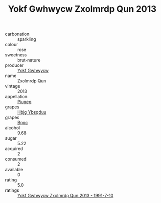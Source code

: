 :PROPERTIES:
:ID:                     d81e7b4d-3f42-4982-85b2-43a22593ca79
:END:
#+TITLE: Yokf Gwhwycw Zxolmrdp Qun 2013

- carbonation :: sparkling
- colour :: rose
- sweetness :: brut-nature
- producer :: [[id:468a0585-7921-4943-9df2-1fff551780c4][Yokf Gwhwycw]]
- name :: Zxolmrdp Qun
- vintage :: 2013
- appellation :: [[id:7fc7af1a-b0f4-4929-abe8-e13faf5afc1d][Piupep]]
- grapes :: [[id:61dd97ab-5b59-41cc-8789-767c5bc3a815][Hbjg Ybsqduu]]
- grapes :: [[id:3e7e650d-931b-4d4e-9f3d-16d1e2f078c9][Bpoc]]
- alcohol :: 9.68
- sugar :: 5.22
- acquired :: 2
- consumed :: 2
- available :: 0
- rating :: 5.0
- ratings :: [[id:7d5cd9ab-c72c-4a40-a6cd-00e2afe869aa][Yokf Gwhwycw Zxolmrdp Qun 2013 - 1991-7-10]]


